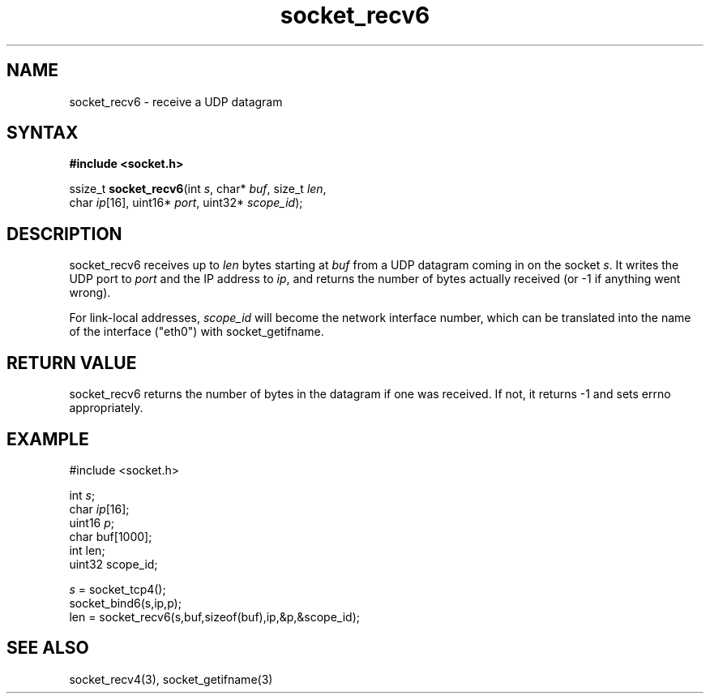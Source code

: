 .TH socket_recv6 3
.SH NAME
socket_recv6 \- receive a UDP datagram
.SH SYNTAX
.B #include <socket.h>

ssize_t \fBsocket_recv6\fP(int \fIs\fR, char* \fIbuf\fR, size_t \fIlen\fR,
        char \fIip\fR[16], uint16* \fIport\fR, uint32* \fIscope_id\fR);
.SH DESCRIPTION
socket_recv6 receives up to \fIlen\fR bytes starting at \fIbuf\fR from a UDP
datagram coming in on the socket \fIs\fR.  It writes the UDP port to
\fIport\fR and the IP address to \fIip\fR, and returns the number of
bytes actually received (or -1 if anything went wrong).

For link-local addresses, \fIscope_id\fR will become the network
interface number, which can be translated into the name of the interface
("eth0") with socket_getifname.
.SH RETURN VALUE
socket_recv6 returns the number of bytes in the datagram if one was
received.  If not, it returns -1 and sets errno appropriately.
.SH EXAMPLE
  #include <socket.h>

  int \fIs\fR;
  char \fIip\fR[16];
  uint16 \fIp\fR;
  char buf[1000];
  int len;
  uint32 scope_id;

  \fIs\fR = socket_tcp4();
  socket_bind6(s,ip,p);
  len = socket_recv6(s,buf,sizeof(buf),ip,&p,&scope_id);

.SH "SEE ALSO"
socket_recv4(3), socket_getifname(3)
